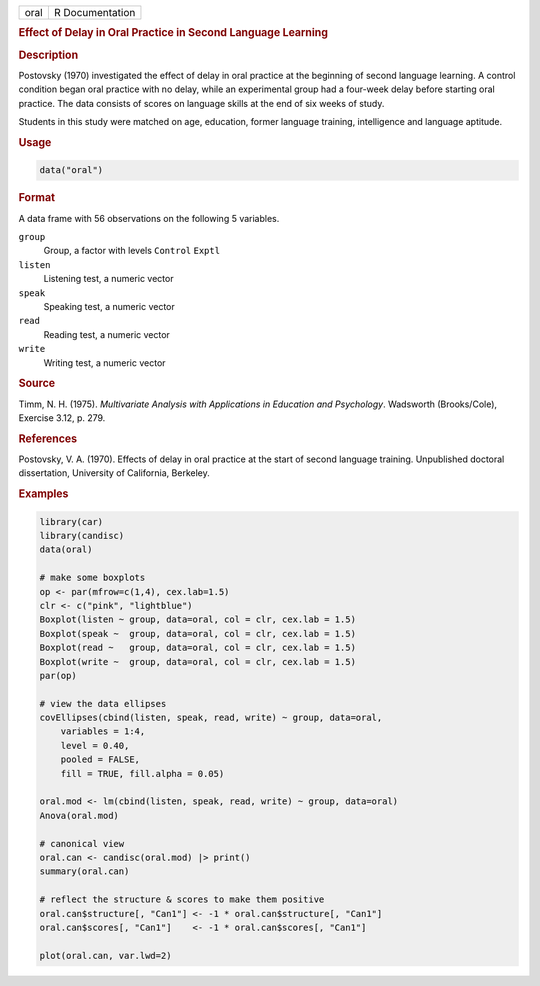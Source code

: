 .. container::

   .. container::

      ==== ===============
      oral R Documentation
      ==== ===============

      .. rubric:: Effect of Delay in Oral Practice in Second Language
         Learning
         :name: effect-of-delay-in-oral-practice-in-second-language-learning

      .. rubric:: Description
         :name: description

      Postovsky (1970) investigated the effect of delay in oral practice
      at the beginning of second language learning. A control condition
      began oral practice with no delay, while an experimental group had
      a four-week delay before starting oral practice. The data consists
      of scores on language skills at the end of six weeks of study.

      Students in this study were matched on age, education, former
      language training, intelligence and language aptitude.

      .. rubric:: Usage
         :name: usage

      .. code:: R

         data("oral")

      .. rubric:: Format
         :name: format

      A data frame with 56 observations on the following 5 variables.

      ``group``
         Group, a factor with levels ``Control`` ``Exptl``

      ``listen``
         Listening test, a numeric vector

      ``speak``
         Speaking test, a numeric vector

      ``read``
         Reading test, a numeric vector

      ``write``
         Writing test, a numeric vector

      .. rubric:: Source
         :name: source

      Timm, N. H. (1975). *Multivariate Analysis with Applications in
      Education and Psychology*. Wadsworth (Brooks/Cole), Exercise 3.12,
      p. 279.

      .. rubric:: References
         :name: references

      Postovsky, V. A. (1970). Effects of delay in oral practice at the
      start of second language training. Unpublished doctoral
      dissertation, University of California, Berkeley.

      .. rubric:: Examples
         :name: examples

      .. code:: R

         library(car)
         library(candisc)
         data(oral)

         # make some boxplots
         op <- par(mfrow=c(1,4), cex.lab=1.5)
         clr <- c("pink", "lightblue")
         Boxplot(listen ~ group, data=oral, col = clr, cex.lab = 1.5)
         Boxplot(speak ~  group, data=oral, col = clr, cex.lab = 1.5)
         Boxplot(read ~   group, data=oral, col = clr, cex.lab = 1.5)
         Boxplot(write ~  group, data=oral, col = clr, cex.lab = 1.5)
         par(op)

         # view the data ellipses
         covEllipses(cbind(listen, speak, read, write) ~ group, data=oral,
             variables = 1:4,
             level = 0.40,
             pooled = FALSE,
             fill = TRUE, fill.alpha = 0.05)

         oral.mod <- lm(cbind(listen, speak, read, write) ~ group, data=oral)
         Anova(oral.mod)

         # canonical view
         oral.can <- candisc(oral.mod) |> print()
         summary(oral.can)

         # reflect the structure & scores to make them positive
         oral.can$structure[, "Can1"] <- -1 * oral.can$structure[, "Can1"]
         oral.can$scores[, "Can1"]    <- -1 * oral.can$scores[, "Can1"]

         plot(oral.can, var.lwd=2)
